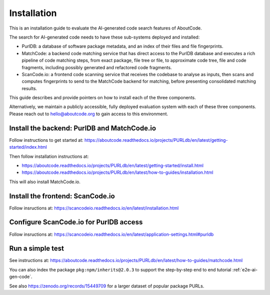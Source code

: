 .. _installation:

Installation
============

This is an installation guide to evaluate the AI-generated code search features of AboutCode.

The search for AI-generated code needs to have these sub-systems deployed and installed:

- PurlDB: a database of software package metadata, and an index of their files and file
  fingerprints.

- MatchCode: a backend code matching service that has direct access to the PurlDB database and
  executes a rich pipeline of code matching steps, from exact package, file tree or file, to
  approximate code tree, file and code fragments, including possibly generated and refactored code
  fragments.

- ScanCode.io: a frontend code scanning service that receives the codebase to analyse as inputs,
  then scans and computes fingerprints to send to the MatchCode backend for matching, before
  presenting consolidated matching results.

This guide describes and provide pointers on how to install each of the three components.

Alternatively, we maintain a publicly accessible, fully deployed evaluation system with each of
these three components. Please reach out to hello@aboutcode.org to gain access to this environment.


Install the backend: PurlDB and MatchCode.io
^^^^^^^^^^^^^^^^^^^^^^^^^^^^^^^^^^^^^^^^^^^^^^^^

Follow instructions to get started at:
https://aboutcode.readthedocs.io/projects/PURLdb/en/latest/getting-started/index.html

Then follow installation instructions at:

- https://aboutcode.readthedocs.io/projects/PURLdb/en/latest/getting-started/install.html
- https://aboutcode.readthedocs.io/projects/PURLdb/en/latest/how-to-guides/installation.html

This will also install MatchCode.io.


Install the frontend: ScanCode.io
^^^^^^^^^^^^^^^^^^^^^^^^^^^^^^^^^^^

Follow insructions at:
https://scancodeio.readthedocs.io/en/latest/installation.html



Configure ScanCode.io for PurlDB access
^^^^^^^^^^^^^^^^^^^^^^^^^^^^^^^^^^^^^^^^^^

Follow insructions at:
https://scancodeio.readthedocs.io/en/latest/application-settings.html#purldb



Run a simple test
^^^^^^^^^^^^^^^^^^^^^^^^^^^^^^^^^^^^^^^^^^^^

See instructions at:
https://aboutcode.readthedocs.io/projects/PURLdb/en/latest/how-to-guides/matchcode.html


You can also index the package ``pkg:npm/inherits@2.0.3`` to support the step-by-step
end to end tutorial :ref:`e2e-ai-gen-code`.


See also https://zenodo.org/records/15449709 for a larger dataset of popular package PURLs.

